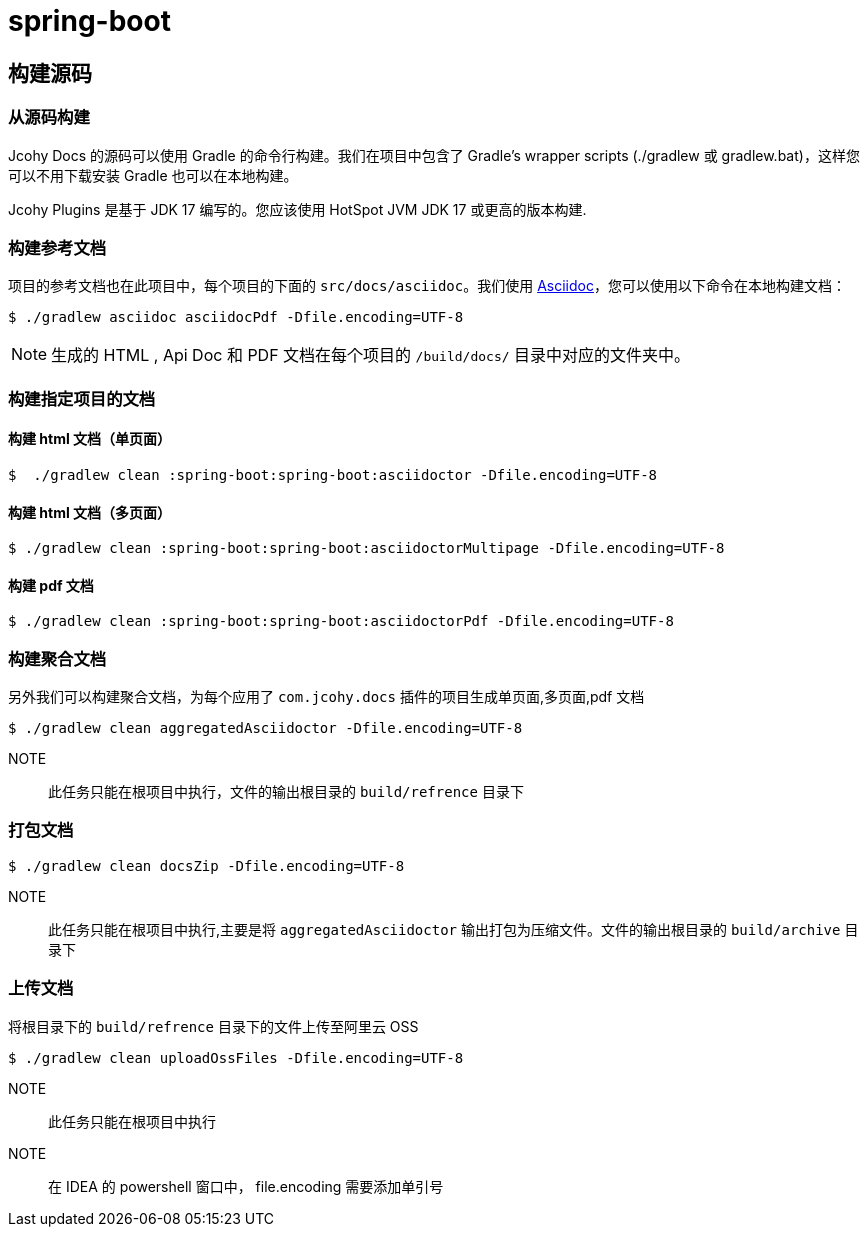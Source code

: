 = spring-boot

== 构建源码

=== 从源码构建

Jcohy Docs 的源码可以使用 Gradle 的命令行构建。我们在项目中包含了 Gradle’s wrapper scripts (./gradlew 或 gradlew.bat)，这样您可以不用下载安装 Gradle 也可以在本地构建。

Jcohy Plugins 是基于 JDK 17 编写的。您应该使用 HotSpot JVM JDK 17 或更高的版本构建.

=== 构建参考文档

项目的参考文档也在此项目中，每个项目的下面的 `src/docs/asciidoc`。我们使用 https://asciidoctor.org/docs/asciidoc-writers-guide/[Asciidoc]，您可以使用以下命令在本地构建文档：

[indent=0]
----
$ ./gradlew asciidoc asciidocPdf -Dfile.encoding=UTF-8
----

[NOTE]
====
生成的 HTML , Api Doc 和 PDF 文档在每个项目的 `/build/docs/` 目录中对应的文件夹中。
====

=== 构建指定项目的文档

==== 构建 html 文档（单页面）

[indent=0]
----
$  ./gradlew clean :spring-boot:spring-boot:asciidoctor -Dfile.encoding=UTF-8
----

==== 构建 html 文档（多页面）

[indent=0]
----
$ ./gradlew clean :spring-boot:spring-boot:asciidoctorMultipage -Dfile.encoding=UTF-8
----

==== 构建 pdf 文档

[indent=0]
----
$ ./gradlew clean :spring-boot:spring-boot:asciidoctorPdf -Dfile.encoding=UTF-8
----

=== 构建聚合文档

另外我们可以构建聚合文档，为每个应用了 `com.jcohy.docs` 插件的项目生成单页面,多页面,pdf 文档

[source]
----
$ ./gradlew clean aggregatedAsciidoctor -Dfile.encoding=UTF-8
----

NOTE:: 此任务只能在根项目中执行，文件的输出根目录的 `build/refrence` 目录下

=== 打包文档

[source]
----
$ ./gradlew clean docsZip -Dfile.encoding=UTF-8
----

NOTE:: 此任务只能在根项目中执行,主要是将 `aggregatedAsciidoctor` 输出打包为压缩文件。文件的输出根目录的 `build/archive` 目录下

=== 上传文档

将根目录下的 `build/refrence` 目录下的文件上传至阿里云 OSS

[source]
----
$ ./gradlew clean uploadOssFiles -Dfile.encoding=UTF-8
----

NOTE:: 此任务只能在根项目中执行

NOTE:: 在 IDEA 的 powershell 窗口中， file.encoding 需要添加单引号
